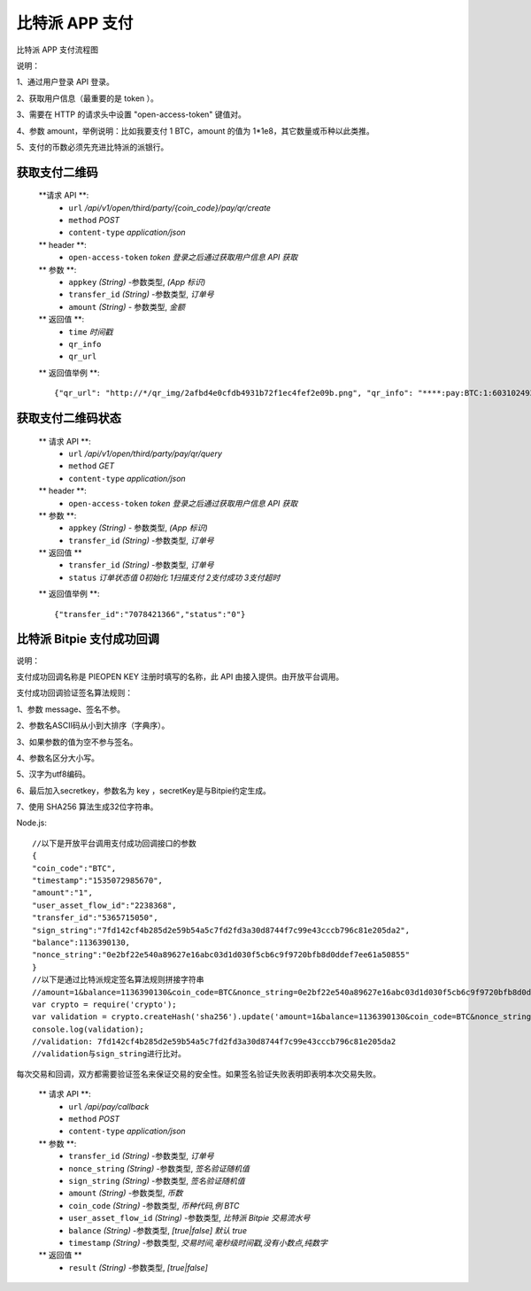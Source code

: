 比特派 APP 支付
=======================

比特派 APP 支付流程图

..  image:: ../img/pay.png
    :width: 195px
    :height: 506px
    :scale: 100%
    :align: center


说明：

1、通过用户登录 API 登录。

2、获取用户信息（最重要的是 token ）。

3、需要在 HTTP 的请求头中设置 "open-access-token" 键值对。

4、参数 amount，举例说明：比如我要支付 1 BTC，amount 的值为 1*1e8，其它数量或币种以此类推。

5、支付的币数必须先充进比特派的派银行。




获取支付二维码
---------------

        **请求 API **:
            * ``url`` */api/v1/open/third/party/{coin_code}/pay/qr/create*
            * ``method`` *POST*
            * ``content-type`` *application/json*

        ** header **:
            * ``open-access-token`` *token* *登录之后通过获取用户信息 API 获取*

        ** 参数 **:
            * ``appkey`` *(String)* -参数类型, *(App 标识)*
            * ``transfer_id`` *(String)* -参数类型, *订单号*
            * ``amount`` *(String)* - 参数类型, *金额*


        ** 返回值 **:
            * ``time`` *时间戳*
            * ``qr_info``
            * ``qr_url``


        ** 返回值举例 **::

                {"qr_url": "http://*/qr_img/2afbd4e0cfdb4931b72f1ec4fef2e09b.png", "qr_info": "****:pay:BTC:1:6031024934", "time": 1535023817}






获取支付二维码状态
-------------------------


        ** 请求 API **:
            * ``url`` */api/v1/open/third/party/pay/qr/query*
            * ``method`` *GET*
            * ``content-type`` *application/json*

        ** header **:
            * ``open-access-token``  *token* *登录之后通过获取用户信息 API 获取*

        ** 参数 **:
            * ``appkey`` *(String)* - 参数类型, *(App 标识)*
            * ``transfer_id`` *(String)* -参数类型, *订单号*


        ** 返回值 **
            * ``transfer_id`` *(String)* -参数类型, *订单号*
            * ``status`` *订单状态值  0初始化   1扫描支付   2支付成功  3支付超时*

        ** 返回值举例 **::

                {"transfer_id":"7078421366","status":"0"}






比特派 Bitpie 支付成功回调
--------------------------------------------------

说明：

支付成功回调名称是 PIEOPEN KEY 注册时填写的名称，此 API 由接入提供。由开放平台调用。

支付成功回调验证签名算法规则：

1、参数 message、签名不参。

2、参数名ASCII码从小到大排序（字典序）。

3、如果参数的值为空不参与签名。

4、参数名区分大小写。

5、汉字为utf8编码。

6、最后加入secretkey，参数名为 key ，secretKey是与Bitpie约定生成。

7、使用 SHA256 算法生成32位字符串。

Node.js:

::

    //以下是开放平台调用支付成功回调接口的参数
    {
    "coin_code":"BTC",
    "timestamp":"1535072985670",
    "amount":"1",
    "user_asset_flow_id":"2238368",
    "transfer_id":"5365715050",
    "sign_string":"7fd142cf4b285d2e59b54a5c7fd2fd3a30d8744f7c99e43cccb796c81e205da2",
    "balance":1136390130,
    "nonce_string":"0e2bf22e540a89627e16abc03d1d030f5cb6c9f9720bfb8d0ddef7ee61a50855"
    }
    //以下是通过比特派规定签名算法规则拼接字符串
    //amount=1&balance=1136390130&coin_code=BTC&nonce_string=0e2bf22e540a89627e16abc03d1d030f5cb6c9f9720bfb8d0ddef7ee61a50855&transfer_id=5365715050&timestamp=1535030243495&user_asset_flow_id=2238368&key=2223Dy221Afw50
    var crypto = require('crypto');
    var validation = crypto.createHash('sha256').update('amount=1&balance=1136390130&coin_code=BTC&nonce_string=0e2bf22e540a89627e16abc03d1d030f5cb6c9f9720bfb8d0ddef7ee61a50855&transfer_id=5365715050&timestamp=1535030243495&user_asset_flow_id=2238368&key=2223Dy221Afw50').digest('hex');
    console.log(validation);
    //validation: 7fd142cf4b285d2e59b54a5c7fd2fd3a30d8744f7c99e43cccb796c81e205da2
    //validation与sign_string进行比对。

::


每次交易和回调，双方都需要验证签名来保证交易的安全性。如果签名验证失败表明即表明本次交易失败。



        ** 请求 API **:
            * ``url`` */api/pay/callback*
            * ``method`` *POST*
            * ``content-type`` *application/json*

        ** 参数 **:
            * ``transfer_id`` *(String)* -参数类型, *订单号*
            * ``nonce_string`` *(String)* -参数类型, *签名验证随机值*
            * ``sign_string`` *(String)* -参数类型, *签名验证随机值*
            * ``amount`` *(String)* -参数类型, *币数*
            * ``coin_code`` *(String)* -参数类型, *币种代码,例 BTC*
            * ``user_asset_flow_id`` *(String)* -参数类型, *比特派 Bitpie 交易流水号*
            * ``balance`` *(String)* -参数类型, *[true|false] 默认 true*
            * ``timestamp`` *(String)* -参数类型, *交易时间,毫秒级时间戳,没有小数点,纯数字*


        ** 返回值 **
            * ``result`` *(String)* -参数类型, *[true|false]*